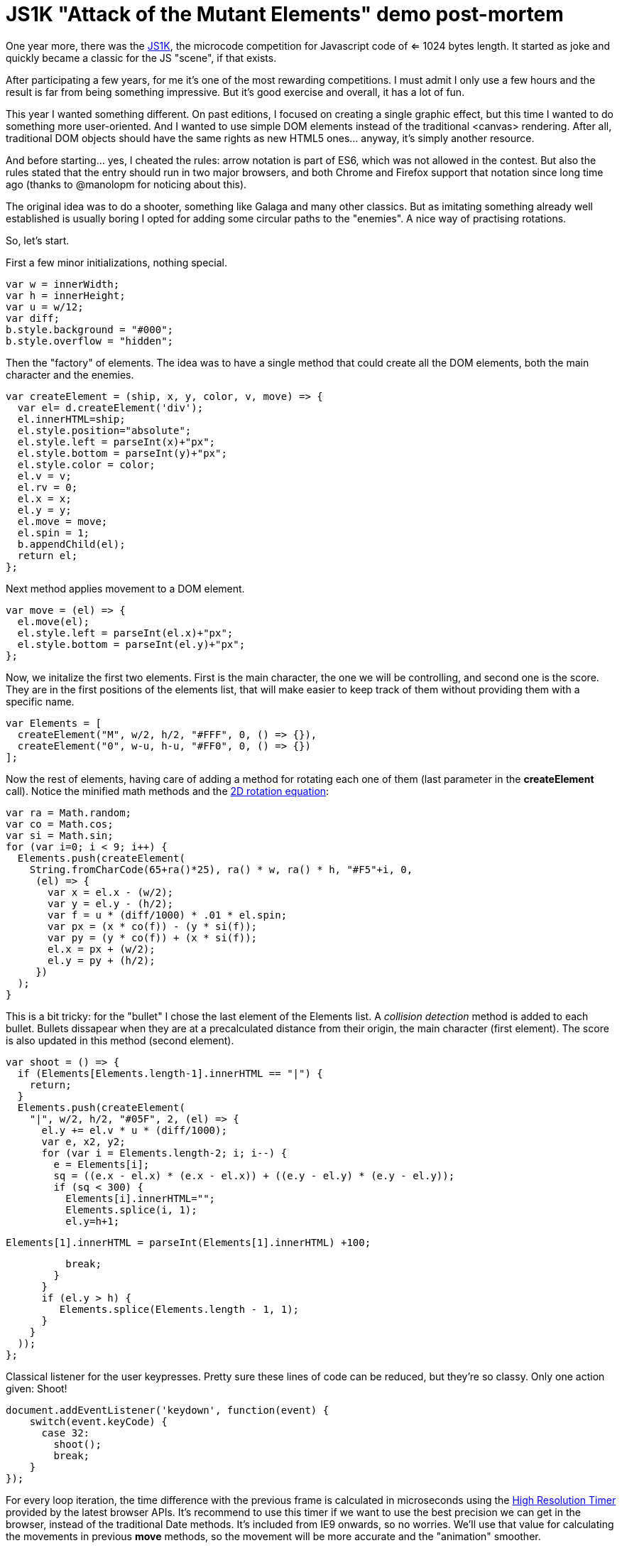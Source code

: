 = JS1K "Attack of the Mutant Elements" demo post-mortem

One year more, there was the https://js1k.com[JS1K], the microcode competition for Javascript code of <= 1024 bytes length. It started as joke and quickly became a classic for the JS "scene", if that exists.

After participating a few years, for me it's one of the most rewarding competitions. I must admit I only use a few hours and the result is far from being something impressive. But it's good exercise and overall, it has a lot of fun.

This year I wanted something different. On past editions, I focused on creating a single graphic effect, but this time I wanted to do something more user-oriented. And I wanted to use simple DOM elements instead of the traditional <canvas> rendering. After all, traditional DOM objects should have the same rights as new HTML5 ones... anyway, it's simply another resource.

And before starting... yes, I cheated the rules: arrow notation is part of ES6, which was not allowed in the contest. But also the rules stated that the entry should run in two major browsers, and both Chrome and Firefox support that notation since long time ago (thanks to @manolopm for noticing about this).

The original idea was to do a shooter, something like Galaga and many other classics. But as imitating something already well established is usually boring I opted for adding some circular paths to the "enemies". A nice way of practising rotations.

So, let's start.

First a few minor initializations, nothing special.

  var w = innerWidth;
  var h = innerHeight;
  var u = w/12;
  var diff;
  b.style.background = "#000";
  b.style.overflow = "hidden";
  
Then the "factory" of elements. The idea was to have a single method that could create all the DOM elements, both the main character and the enemies. 

  var createElement = (ship, x, y, color, v, move) => {
    var el= d.createElement('div');
    el.innerHTML=ship;
    el.style.position="absolute";
    el.style.left = parseInt(x)+"px";
    el.style.bottom = parseInt(y)+"px";
    el.style.color = color;
    el.v = v;
    el.rv = 0;
    el.x = x;
    el.y = y;
    el.move = move;
    el.spin = 1;
    b.appendChild(el);
    return el;
  };
  
Next method applies movement to a DOM element.

  var move = (el) => {
    el.move(el);
    el.style.left = parseInt(el.x)+"px";
    el.style.bottom = parseInt(el.y)+"px";
  };

Now, we initalize the first two elements. First is the main character, the one we will be controlling, and second one is the score. They are in the first positions of the elements list, that will make easier to keep track of them without providing them with a specific name.

  var Elements = [
    createElement("M", w/2, h/2, "#FFF", 0, () => {}),
    createElement("0", w-u, h-u, "#FF0", 0, () => {})
  ];

Now the rest of elements, having care of adding a method for rotating each one of them (last parameter in the *createElement* call). Notice the minified math methods and the https://www.siggraph.org/education/materials/HyperGraph/modeling/mod_tran/2drota.htm[2D rotation equation]:

  var ra = Math.random;
  var co = Math.cos;
  var si = Math.sin;
  for (var i=0; i < 9; i++) {
    Elements.push(createElement(
      String.fromCharCode(65+ra()*25), ra() * w, ra() * h, "#F5"+i, 0,
       (el) => {
         var x = el.x - (w/2);
         var y = el.y - (h/2);
         var f = u * (diff/1000) * .01 * el.spin;
         var px = (x * co(f)) - (y * si(f));
         var py = (y * co(f)) + (x * si(f));
         el.x = px + (w/2);
         el.y = py + (h/2);
       })
    );
  }

This is a bit tricky: for the "bullet" I chose the last element of the Elements list. A _collision detection_ method is added to each bullet. Bullets dissapear when they are at a precalculated distance from their origin, the main character (first element). The score is also updated in this method (second element).

  var shoot = () => {
    if (Elements[Elements.length-1].innerHTML == "|") {
      return;
    }
    Elements.push(createElement(
      "|", w/2, h/2, "#05F", 2, (el) => {
        el.y += el.v * u * (diff/1000);
        var e, x2, y2;
        for (var i = Elements.length-2; i; i--) {
          e = Elements[i];
          sq = ((e.x - el.x) * (e.x - el.x)) + ((e.y - el.y) * (e.y - el.y));
          if (sq < 300) {
            Elements[i].innerHTML="";
            Elements.splice(i, 1);
            el.y=h+1;

            Elements[1].innerHTML = parseInt(Elements[1].innerHTML) +100;

            break;
          }
        }
        if (el.y > h) {
           Elements.splice(Elements.length - 1, 1);
        }
      }
    ));
  };

Classical listener for the user keypresses. Pretty sure these lines of code can be reduced, but they're so classy. Only one action given: Shoot! 

  document.addEventListener('keydown', function(event) {
      switch(event.keyCode) {
        case 32:
          shoot();
          break;
      }
  });

For every loop iteration, the time difference with the previous frame is calculated in microseconds using the https://developer.mozilla.org/en-US/docs/Web/API/DOMHighResTimeStamp[High Resolution Timer] provided by the latest browser APIs. It's recommend to use this timer if we want to use the best precision we can get in the browser, instead of the traditional Date methods. It's included from IE9 onwards, so no worries. We'll use that value for calculating the movements in previous *move* methods, so the movement will be more accurate and the "animation" smoother.

  var loop = () => {
    time = performance.now();
    diff = time - old_time;
    old_time = time;
    Elements.forEach((v) => {
      move(v);
    });

    requestAnimationFrame(loop);
  };

In order to make things a bit more _spicy_, a timer changes the spin (rotation direction) randomly every 3 seconds. Artificial Intelligence. 

  setInterval(() => {
    Elements.forEach((v) => {
        v.spin = Math.round(Math.random())? 1: -1;
    });
  }, 3000);

The last lines of code take care of executing the game loop.

  var old_time=performance.now();
  requestAnimationFrame(loop);

And this is everything I could add in 1024 bytes. I'm pretty sure that more stuff could be added and a lot of stuff could have been reduced, so suggestions are welcome. 

== Conclusion

The best part of the compo IMO, is being able to do something impressive in very little time. The bad part is that you have to forget about a lot of good practices, even some really basic like adding the "var" keyword to any new variable. That can also be refreshing, but it can lead to lose control of your code quickly, which is prone to confussion and ultimately frustration. No worries, it's only a game. Just remember to use tools like Google Closure compiler and http://www.iteral.com/jscrush/[JSCrush] for keeping it short and you'll be fine. 

JS1K can be "super-pro", but can be also a lot of fun if you don't take it too seriously. I highly recommend to spend a few hours coding something for this compo if you are a developer and want to experiment or try new stuff without the constraints of your daily job. Also, TBH, I prefer to do this kind of open challenges in my free time than the more strict problem challenges like http://play.elevatorsaga.com/[Elevator Saga]. But, anyway, it's a matter of taste.

Have (minified) fun!